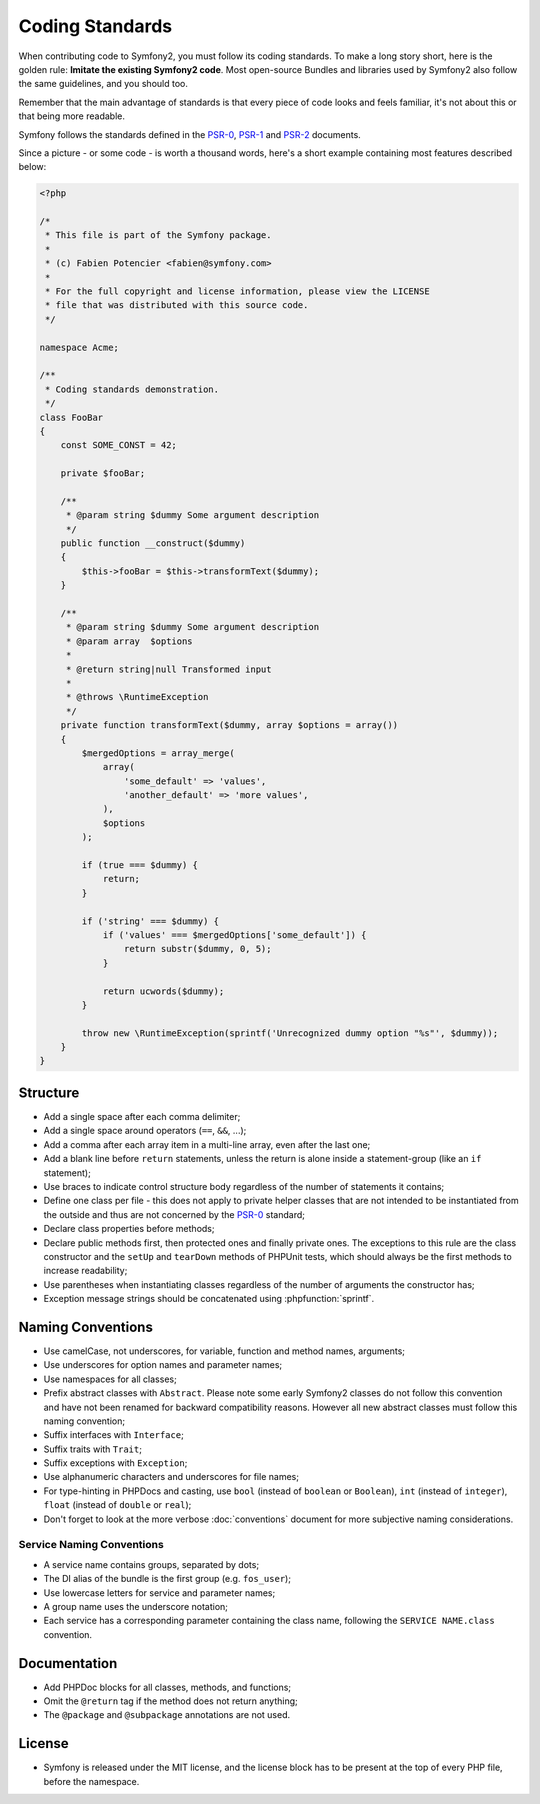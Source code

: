 Coding Standards
================

When contributing code to Symfony2, you must follow its coding standards. To
make a long story short, here is the golden rule: **Imitate the existing
Symfony2 code**. Most open-source Bundles and libraries used by Symfony2 also
follow the same guidelines, and you should too.

Remember that the main advantage of standards is that every piece of code
looks and feels familiar, it's not about this or that being more readable.

Symfony follows the standards defined in the `PSR-0`_, `PSR-1`_ and `PSR-2`_
documents.

Since a picture - or some code - is worth a thousand words, here's a short
example containing most features described below:

.. code-block:: html+php

    <?php

    /*
     * This file is part of the Symfony package.
     *
     * (c) Fabien Potencier <fabien@symfony.com>
     *
     * For the full copyright and license information, please view the LICENSE
     * file that was distributed with this source code.
     */

    namespace Acme;

    /**
     * Coding standards demonstration.
     */
    class FooBar
    {
        const SOME_CONST = 42;

        private $fooBar;

        /**
         * @param string $dummy Some argument description
         */
        public function __construct($dummy)
        {
            $this->fooBar = $this->transformText($dummy);
        }

        /**
         * @param string $dummy Some argument description
         * @param array  $options
         *
         * @return string|null Transformed input
         *
         * @throws \RuntimeException
         */
        private function transformText($dummy, array $options = array())
        {
            $mergedOptions = array_merge(
                array(
                    'some_default' => 'values',
                    'another_default' => 'more values',
                ),
                $options
            );

            if (true === $dummy) {
                return;
            }

            if ('string' === $dummy) {
                if ('values' === $mergedOptions['some_default']) {
                    return substr($dummy, 0, 5);
                }
                
                return ucwords($dummy);
            }

            throw new \RuntimeException(sprintf('Unrecognized dummy option "%s"', $dummy));
        }
    }

Structure
---------

* Add a single space after each comma delimiter;

* Add a single space around operators (``==``, ``&&``, ...);

* Add a comma after each array item in a multi-line array, even after the
  last one;

* Add a blank line before ``return`` statements, unless the return is alone
  inside a statement-group (like an ``if`` statement);

* Use braces to indicate control structure body regardless of the number of
  statements it contains;

* Define one class per file - this does not apply to private helper classes
  that are not intended to be instantiated from the outside and thus are not
  concerned by the `PSR-0`_ standard;

* Declare class properties before methods;

* Declare public methods first, then protected ones and finally private ones. 
  The exceptions to this rule are the class constructor and the ``setUp`` and 
  ``tearDown`` methods of PHPUnit tests, which should always be the first methods
  to increase readability;

* Use parentheses when instantiating classes regardless of the number of
  arguments the constructor has;

* Exception message strings should be concatenated using :phpfunction:`sprintf`.

Naming Conventions
------------------

* Use camelCase, not underscores, for variable, function and method
  names, arguments;

* Use underscores for option names and parameter names;

* Use namespaces for all classes;

* Prefix abstract classes with ``Abstract``. Please note some early Symfony2 classes
  do not follow this convention and have not been renamed for backward compatibility
  reasons. However all new abstract classes must follow this naming convention;

* Suffix interfaces with ``Interface``;

* Suffix traits with ``Trait``;

* Suffix exceptions with ``Exception``;

* Use alphanumeric characters and underscores for file names;

* For type-hinting in PHPDocs and casting, use ``bool`` (instead of ``boolean``
  or ``Boolean``), ``int`` (instead of ``integer``), ``float`` (instead of
  ``double`` or ``real``);

* Don't forget to look at the more verbose :doc:`conventions` document for
  more subjective naming considerations.

.. _service-naming-conventions:

Service Naming Conventions
~~~~~~~~~~~~~~~~~~~~~~~~~~

* A service name contains groups, separated by dots;

* The DI alias of the bundle is the first group (e.g. ``fos_user``);

* Use lowercase letters for service and parameter names;

* A group name uses the underscore notation;

* Each service has a corresponding parameter containing the class name,
  following the ``SERVICE NAME.class`` convention.

Documentation
-------------

* Add PHPDoc blocks for all classes, methods, and functions;

* Omit the ``@return`` tag if the method does not return anything;

* The ``@package`` and ``@subpackage`` annotations are not used.

License
-------

* Symfony is released under the MIT license, and the license block has to be
  present at the top of every PHP file, before the namespace.

.. _`PSR-0`: http://www.php-fig.org/psr/psr-0/
.. _`PSR-1`: http://www.php-fig.org/psr/psr-1/
.. _`PSR-2`: http://www.php-fig.org/psr/psr-2/
